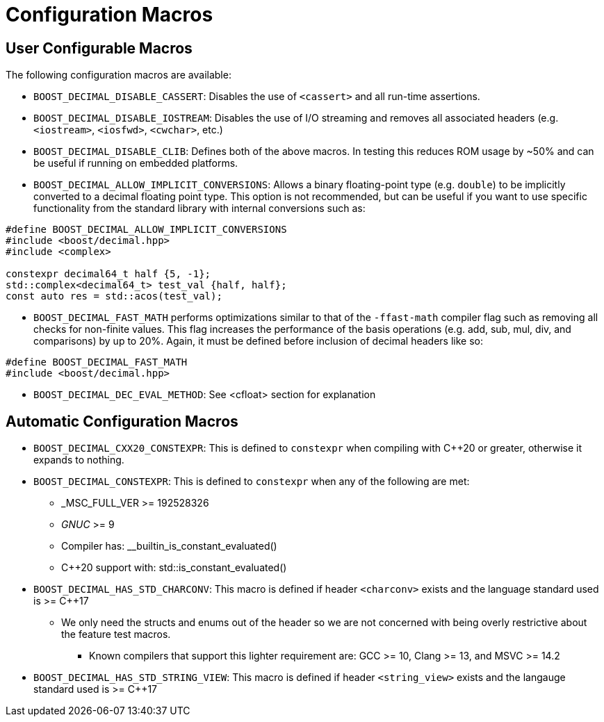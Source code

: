 ////
Copyright 2023 Matt Borland
Distributed under the Boost Software License, Version 1.0.
https://www.boost.org/LICENSE_1_0.txt
////

[#configuration]
= Configuration Macros
:idprefix: config_

== User Configurable Macros

The following configuration macros are available:

- `BOOST_DECIMAL_DISABLE_CASSERT`: Disables the use of `<cassert>` and all run-time assertions.

- `BOOST_DECIMAL_DISABLE_IOSTREAM`: Disables the use of I/O streaming and removes all associated headers (e.g. `<iostream>`, `<iosfwd>`, `<cwchar>`, etc.)

- `BOOST_DECIMAL_DISABLE_CLIB`: Defines both of the above macros. In testing this reduces ROM usage by ~50% and can be useful if running on embedded platforms.

- `BOOST_DECIMAL_ALLOW_IMPLICIT_CONVERSIONS`: Allows a binary floating-point type (e.g. `double`) to be implicitly converted to a decimal floating point type.
This option is not recommended, but can be useful if you want to use specific functionality from the standard library with internal conversions such as:

[source, c++]
----
#define BOOST_DECIMAL_ALLOW_IMPLICIT_CONVERSIONS
#include <boost/decimal.hpp>
#include <complex>

constexpr decimal64_t half {5, -1};
std::complex<decimal64_t> test_val {half, half};
const auto res = std::acos(test_val);
----

- `BOOST_DECIMAL_FAST_MATH` performs optimizations similar to that of the `-ffast-math` compiler flag such as removing all checks for non-finite values.
This flag increases the performance of the basis operations (e.g. add, sub, mul, div, and comparisons) by up to 20%.
Again, it must be defined before inclusion of decimal headers like so:

[source, c++]
----
#define BOOST_DECIMAL_FAST_MATH
#include <boost/decimal.hpp>
----

- `BOOST_DECIMAL_DEC_EVAL_METHOD`: See <cfloat> section for explanation

== Automatic Configuration Macros

- `BOOST_DECIMAL_CXX20_CONSTEXPR`: This is defined to `constexpr` when compiling with C++20 or greater, otherwise it expands to nothing.

- `BOOST_DECIMAL_CONSTEXPR`: This is defined to `constexpr` when any of the following are met:
  * _MSC_FULL_VER >= 192528326
  * __GNUC__ >= 9
  * Compiler has: __builtin_is_constant_evaluated()
  * C++20 support with: std::is_constant_evaluated()

- `BOOST_DECIMAL_HAS_STD_CHARCONV`: This macro is defined if header `<charconv>` exists and the language standard used is >= C++17
  * We only need the structs and enums out of the header so we are not concerned with being overly restrictive about the feature test macros.
    ** Known compilers that support this lighter  requirement are: GCC >= 10, Clang >= 13, and MSVC >= 14.2

- `BOOST_DECIMAL_HAS_STD_STRING_VIEW`: This macro is defined if header `<string_view>` exists and the langauge standard used is >= C++17
